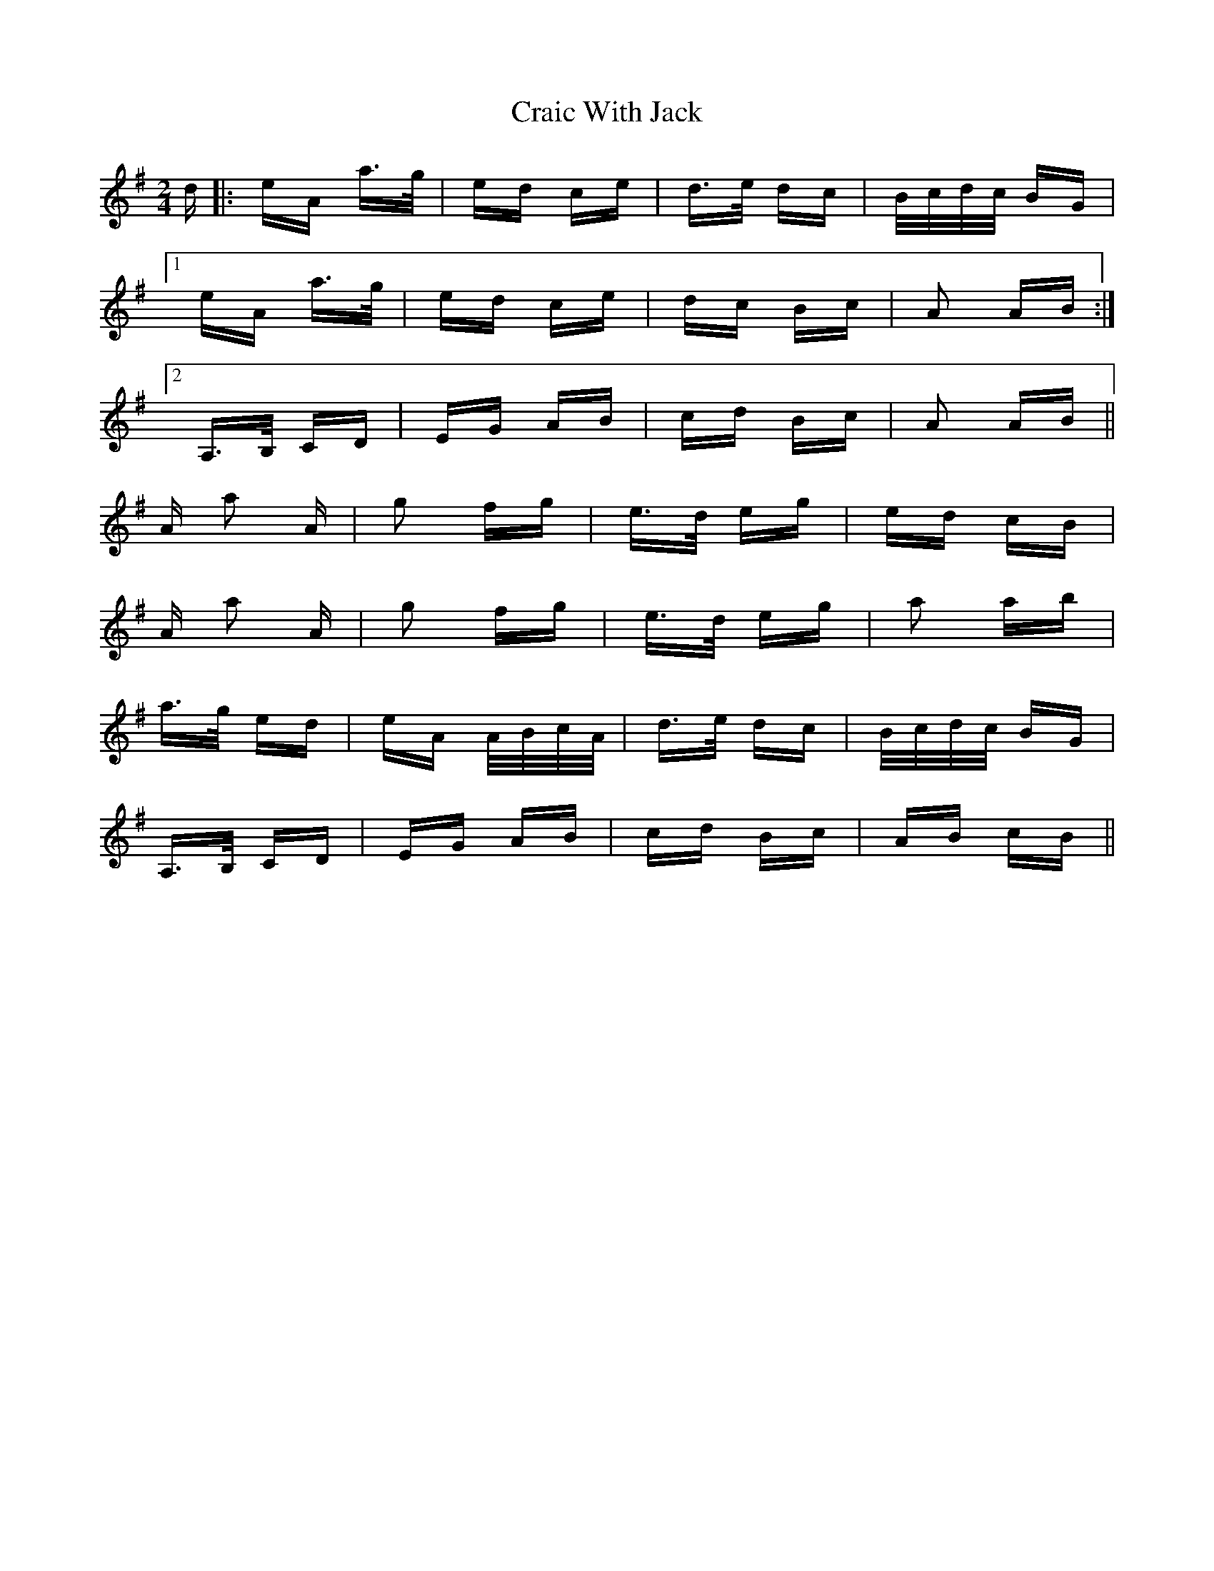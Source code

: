 X: 8455
T: Craic With Jack
R: polka
M: 2/4
K: Adorian
d|:eA a>g|ed ce|d>e dc|B/c/d/c/ BG|
[1 eA a>g|ed ce|dc Bc|A2 AB:|
[2 A,>B, CD|EG AB|cd Bc|A2 AB||
A a2 A|g2 fg|e>d eg|ed cB|
A a2 A|g2 fg|e>d eg|a2 ab|
a>g ed|eA A/B/c/A/|d>e dc|B/c/d/c/ BG|
A,>B, CD|EG AB|cd Bc|AB cB||

